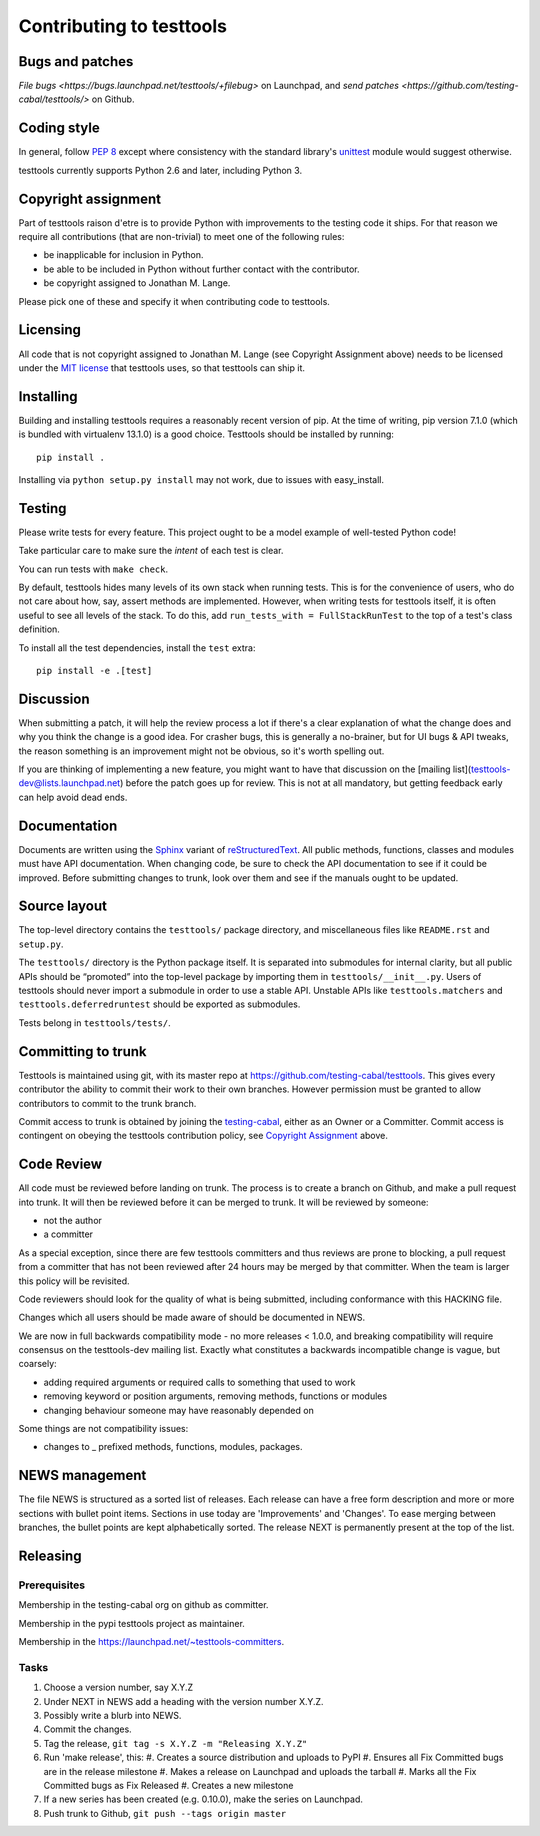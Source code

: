 =========================
Contributing to testtools
=========================

Bugs and patches
----------------

`File bugs <https://bugs.launchpad.net/testtools/+filebug>` on Launchpad, and
`send patches <https://github.com/testing-cabal/testtools/>` on Github.


Coding style
------------

In general, follow `PEP 8`_ except where consistency with the standard
library's unittest_ module would suggest otherwise.

testtools currently supports Python 2.6 and later, including Python 3.

Copyright assignment
--------------------

Part of testtools raison d'etre is to provide Python with improvements to the
testing code it ships. For that reason we require all contributions (that are
non-trivial) to meet one of the following rules:

* be inapplicable for inclusion in Python.
* be able to be included in Python without further contact with the contributor.
* be copyright assigned to Jonathan M. Lange.

Please pick one of these and specify it when contributing code to testtools.


Licensing
---------

All code that is not copyright assigned to Jonathan M. Lange (see Copyright
Assignment above) needs to be licensed under the `MIT license`_ that testtools
uses, so that testtools can ship it.


Installing
----------

Building and installing testtools requires a reasonably recent version of pip.
At the time of writing, pip version 7.1.0 (which is bundled with virtualenv
13.1.0) is a good choice. Testtools should be installed by running::

  pip install .

Installing via ``python setup.py install`` may not work, due to issues with
easy_install.

Testing
-------

Please write tests for every feature.  This project ought to be a model
example of well-tested Python code!

Take particular care to make sure the *intent* of each test is clear.

You can run tests with ``make check``.

By default, testtools hides many levels of its own stack when running tests.
This is for the convenience of users, who do not care about how, say, assert
methods are implemented. However, when writing tests for testtools itself, it
is often useful to see all levels of the stack. To do this, add
``run_tests_with = FullStackRunTest`` to the top of a test's class definition.

To install all the test dependencies, install the ``test`` extra::

  pip install -e .[test]

Discussion
----------

When submitting a patch, it will help the review process a lot if there's a
clear explanation of what the change does and why you think the change is a
good idea.  For crasher bugs, this is generally a no-brainer, but for UI bugs
& API tweaks, the reason something is an improvement might not be obvious, so
it's worth spelling out.

If you are thinking of implementing a new feature, you might want to have that
discussion on the [mailing list](testtools-dev@lists.launchpad.net) before the
patch goes up for review.  This is not at all mandatory, but getting feedback
early can help avoid dead ends.


Documentation
-------------

Documents are written using the Sphinx_ variant of reStructuredText_.  All
public methods, functions, classes and modules must have API documentation.
When changing code, be sure to check the API documentation to see if it could
be improved.  Before submitting changes to trunk, look over them and see if
the manuals ought to be updated.


Source layout
-------------

The top-level directory contains the ``testtools/`` package directory, and
miscellaneous files like ``README.rst`` and ``setup.py``.

The ``testtools/`` directory is the Python package itself.  It is separated
into submodules for internal clarity, but all public APIs should be “promoted”
into the top-level package by importing them in ``testtools/__init__.py``.
Users of testtools should never import a submodule in order to use a stable
API.  Unstable APIs like ``testtools.matchers`` and
``testtools.deferredruntest`` should be exported as submodules.

Tests belong in ``testtools/tests/``.


Committing to trunk
-------------------

Testtools is maintained using git, with its master repo at
https://github.com/testing-cabal/testtools. This gives every contributor the
ability to commit their work to their own branches. However permission must be
granted to allow contributors to commit to the trunk branch.

Commit access to trunk is obtained by joining the `testing-cabal`_, either as an
Owner or a Committer. Commit access is contingent on obeying the testtools
contribution policy, see `Copyright Assignment`_ above.


Code Review
-----------

All code must be reviewed before landing on trunk. The process is to create a
branch on Github, and make a pull request into trunk. It will then be reviewed
before it can be merged to trunk. It will be reviewed by someone:

* not the author
* a committer

As a special exception, since there are few testtools committers and thus
reviews are prone to blocking, a pull request from a committer that has not been
reviewed after 24 hours may be merged by that committer. When the team is larger
this policy will be revisited.

Code reviewers should look for the quality of what is being submitted,
including conformance with this HACKING file.

Changes which all users should be made aware of should be documented in NEWS.

We are now in full backwards compatibility mode - no more releases < 1.0.0, and 
breaking compatibility will require consensus on the testtools-dev mailing list.
Exactly what constitutes a backwards incompatible change is vague, but coarsely:

* adding required arguments or required calls to something that used to work
* removing keyword or position arguments, removing methods, functions or modules
* changing behaviour someone may have reasonably depended on

Some things are not compatibility issues:

* changes to _ prefixed methods, functions, modules, packages.


NEWS management
---------------

The file NEWS is structured as a sorted list of releases. Each release can have
a free form description and more or more sections with bullet point items.
Sections in use today are 'Improvements' and 'Changes'. To ease merging between
branches, the bullet points are kept alphabetically sorted. The release NEXT is
permanently present at the top of the list.


Releasing
---------

Prerequisites
+++++++++++++

Membership in the testing-cabal org on github as committer.

Membership in the pypi testtools project as maintainer.

Membership in the https://launchpad.net/~testtools-committers.

Tasks
+++++

#. Choose a version number, say X.Y.Z
#. Under NEXT in NEWS add a heading with the version number X.Y.Z.
#. Possibly write a blurb into NEWS.
#. Commit the changes.
#. Tag the release, ``git tag -s X.Y.Z -m "Releasing X.Y.Z"``
#. Run 'make release', this:
   #. Creates a source distribution and uploads to PyPI
   #. Ensures all Fix Committed bugs are in the release milestone
   #. Makes a release on Launchpad and uploads the tarball
   #. Marks all the Fix Committed bugs as Fix Released
   #. Creates a new milestone
#. If a new series has been created (e.g. 0.10.0), make the series on Launchpad.
#. Push trunk to Github, ``git push --tags origin master``

.. _PEP 8: http://www.python.org/dev/peps/pep-0008/
.. _unittest: http://docs.python.org/library/unittest.html
.. _MIT license: http://www.opensource.org/licenses/mit-license.php
.. _Sphinx: http://sphinx.pocoo.org/
.. _restructuredtext: http://docutils.sourceforge.net/rst.html
.. _testing-cabal: https://github.com/organizations/testing-cabal/
